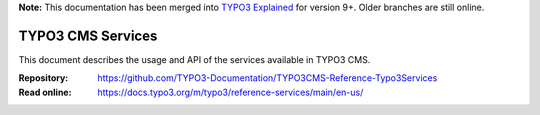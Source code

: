 **Note:** This documentation has been merged into `TYPO3 Explained`_ for version
9+. Older branches are still online.

==================
TYPO3 CMS Services
==================

This document describes the usage and API of the services available in TYPO3
CMS.

:Repository:  https://github.com/TYPO3-Documentation/TYPO3CMS-Reference-Typo3Services
:Read online: https://docs.typo3.org/m/typo3/reference-services/main/en-us/

.. _TYPO3 Explained: https://github.com/TYPO3-Documentation/TYPO3CMS-Reference-CoreApi
